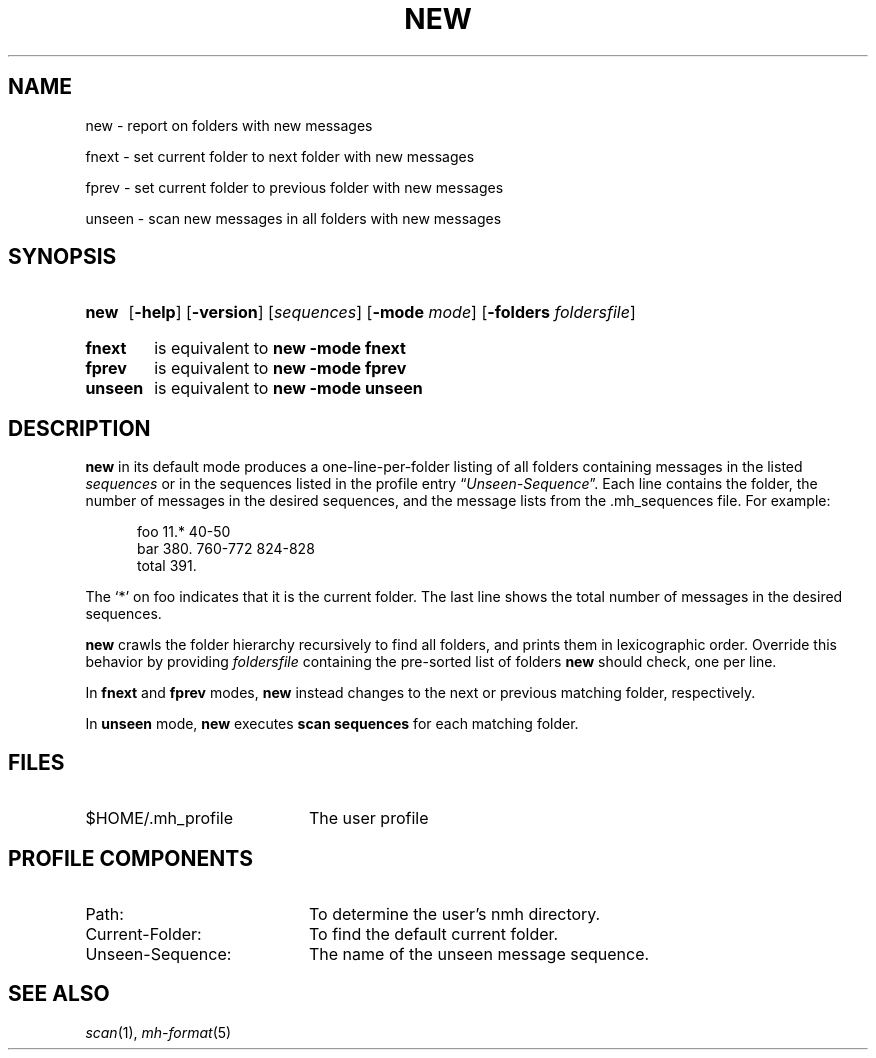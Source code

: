 .TH NEW %manext1% "January 17, 2009" "%nmhversion%"
.\"
.\" %nmhwarning%
.\"
.SH NAME
new \- report on folders with new messages
.PP
fnext \- set current folder to next folder with new messages
.PP
fprev \- set current folder to previous folder with new messages
.PP
unseen \- scan new messages in all folders with new messages
.SH SYNOPSIS
.HP 5
.na
.B new
.RB [ \-help ]
.RB [ \-version ]
.RI [ sequences ]
.RB [ \-mode
.IR mode ]
.RB [ \-folders
.IR foldersfile ]
.PP
.HP 5
.B fnext
is equivalent to
.B new \-mode fnext
.PP
.HP 5
.B fprev
is equivalent to
.B new \-mode fprev
.PP
.HP 5
.B unseen
is equivalent to
.B new \-mode unseen
.ad
.SH DESCRIPTION
.B new
in its default mode produces a one\-line\-per\-folder listing of all
folders containing messages in the listed
.IR sequences
or in the sequences listed in the profile entry
.RI \*(lq Unseen-Sequence \*(rq.
Each line contains the folder, the number of messages in the desired
sequences, and the message lists from the .mh_sequences file.  For example:
.PP
.RS 5
.nf
foo     11.* 40\-50
bar    380.  760\-772 824\-828
 total    391.
.fi
.RE
.PP
The `*' on foo indicates that it is the current folder.  The last line shows
the total number of messages in the desired sequences.
.PP
.B new
crawls the folder hierarchy recursively to find all folders, and prints them
in lexicographic order.  Override this behavior by providing
.IR foldersfile
containing the pre-sorted list of folders
.B new
should check, one per line.
.PP
In
.B fnext
and
.B fprev
modes,
.B new
instead changes to the next or previous matching folder, respectively.
.PP
In
.B unseen
mode,
.B new
executes
.B scan sequences
for each matching folder.
.SH FILES
.TP 20
$HOME/\&.mh\(ruprofile
The user profile
.SH "PROFILE COMPONENTS"
.PD 0
.TP 20
Path:
To determine the user's nmh directory.
.TP 20
Current\-Folder:
To find the default current folder.
.TP 20
Unseen-Sequence:
The name of the unseen message sequence.
.PD
.SH "SEE ALSO"
.IR scan (1),
.IR mh\-format (5)

